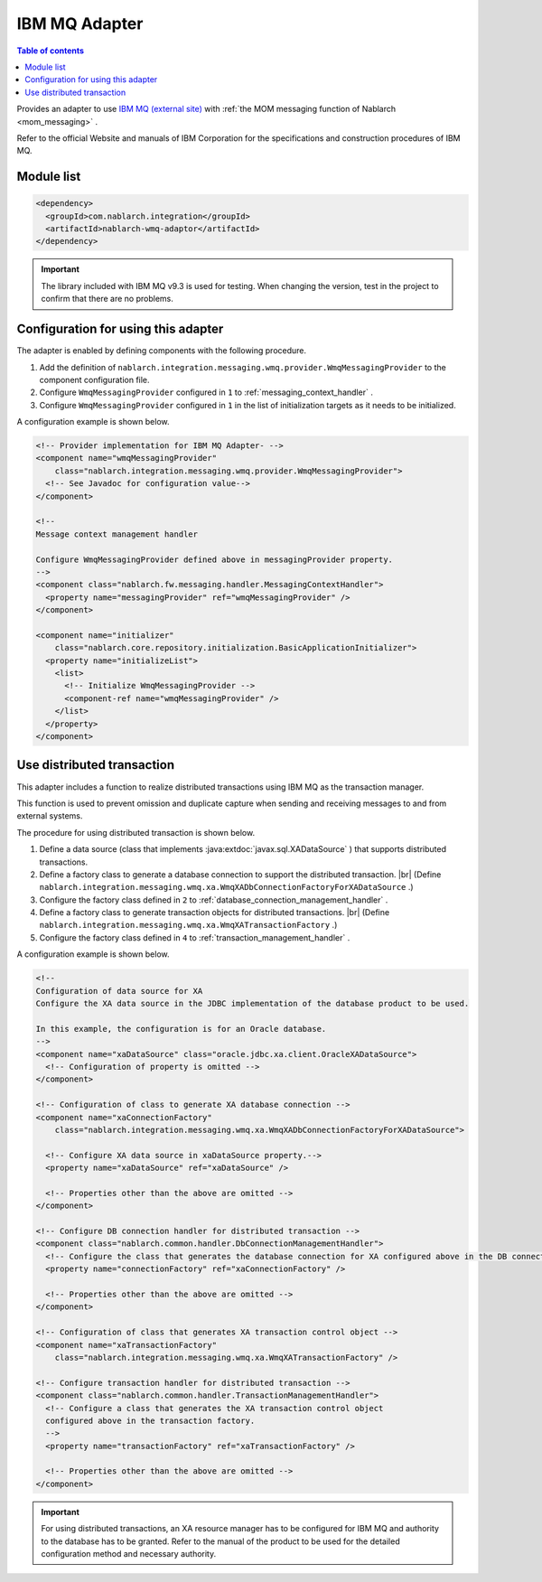 .. _webspheremq_adaptor:

IBM MQ Adapter
==================================================

.. contents:: Table of contents
  :depth: 3
  :local:

Provides an adapter to use `IBM MQ (external site) <https://www.ibm.com/docs/en/ibm-mq/9.3?topic=mq-about>`_ with :ref:`the MOM messaging function of Nablarch <mom_messaging>` .

Refer to the official Website and manuals of IBM Corporation for the specifications and construction procedures of IBM MQ.

Module list
--------------------------------------------------
.. code-block:: xml

  <dependency>
    <groupId>com.nablarch.integration</groupId>
    <artifactId>nablarch-wmq-adaptor</artifactId>
  </dependency>

.. important::

  The library included with IBM MQ v9.3 is used for testing.
  When changing the version, test in the project to confirm that there are no problems.

Configuration for using this adapter
--------------------------------------------------
The adapter is enabled by defining components with the following procedure.

1. Add the definition of ``nablarch.integration.messaging.wmq.provider.WmqMessagingProvider`` to the component configuration file.
2. Configure ``WmqMessagingProvider`` configured in ``1`` to :ref:`messaging_context_handler` .
3. Configure ``WmqMessagingProvider`` configured in ``1`` in the list of initialization targets as it needs to be initialized.

A configuration example is shown below.

.. code-block:: xml

  <!-- Provider implementation for IBM MQ Adapter- -->
  <component name="wmqMessagingProvider"
      class="nablarch.integration.messaging.wmq.provider.WmqMessagingProvider">
    <!-- See Javadoc for configuration value-->
  </component>

  <!--
  Message context management handler

  Configure WmqMessagingProvider defined above in messagingProvider property.
  -->
  <component class="nablarch.fw.messaging.handler.MessagingContextHandler">
    <property name="messagingProvider" ref="wmqMessagingProvider" />
  </component>

  <component name="initializer"
      class="nablarch.core.repository.initialization.BasicApplicationInitializer">
    <property name="initializeList">
      <list>
        <!-- Initialize WmqMessagingProvider -->
        <component-ref name="wmqMessagingProvider" />
      </list>
    </property>
  </component>

Use distributed transaction
--------------------------------------------------
This adapter includes a function to realize distributed transactions using IBM MQ as the transaction manager.

This function is used to prevent omission and duplicate capture when sending and receiving messages to and from external systems.

The procedure for using distributed transaction is shown below.

1. Define a data source (class that implements :java:extdoc:`javax.sql.XADataSource` ) that supports distributed transactions.

2. Define a factory class to generate a database connection to support the distributed transaction. |br|
   (Define ``nablarch.integration.messaging.wmq.xa.WmqXADbConnectionFactoryForXADataSource`` .)

3. Configure the factory class defined in ``2`` to :ref:`database_connection_management_handler` .

4. Define a factory class to generate transaction objects for distributed transactions.  |br|
   (Define ``nablarch.integration.messaging.wmq.xa.WmqXATransactionFactory`` .)

5. Configure the factory class defined in ``4`` to  :ref:`transaction_management_handler` .

A configuration example is shown below.

.. code-block:: xml

  <!--
  Configuration of data source for XA
  Configure the XA data source in the JDBC implementation of the database product to be used.

  In this example, the configuration is for an Oracle database.
  -->
  <component name="xaDataSource" class="oracle.jdbc.xa.client.OracleXADataSource">
    <!-- Configuration of property is omitted -->
  </component>

  <!-- Configuration of class to generate XA database connection -->
  <component name="xaConnectionFactory"
      class="nablarch.integration.messaging.wmq.xa.WmqXADbConnectionFactoryForXADataSource">

    <!-- Configure XA data source in xaDataSource property.-->
    <property name="xaDataSource" ref="xaDataSource" />

    <!-- Properties other than the above are omitted -->
  </component>

  <!-- Configure DB connection handler for distributed transaction -->
  <component class="nablarch.common.handler.DbConnectionManagementHandler">
    <!-- Configure the class that generates the database connection for XA configured above in the DB connection factory. -->
    <property name="connectionFactory" ref="xaConnectionFactory" />

    <!-- Properties other than the above are omitted -->
  </component>

  <!-- Configuration of class that generates XA transaction control object -->
  <component name="xaTransactionFactory"
      class="nablarch.integration.messaging.wmq.xa.WmqXATransactionFactory" />

  <!-- Configure transaction handler for distributed transaction -->
  <component class="nablarch.common.handler.TransactionManagementHandler">
    <!-- Configure a class that generates the XA transaction control object
    configured above in the transaction factory.
    -->
    <property name="transactionFactory" ref="xaTransactionFactory" />

    <!-- Properties other than the above are omitted -->
  </component>

.. important::

  For using distributed transactions, an XA resource manager has to be configured for IBM MQ and authority to the database has to be granted. 
  Refer to the manual of the product to be used for the detailed configuration method and necessary authority.

.. |br| raw:: html

  <br />
